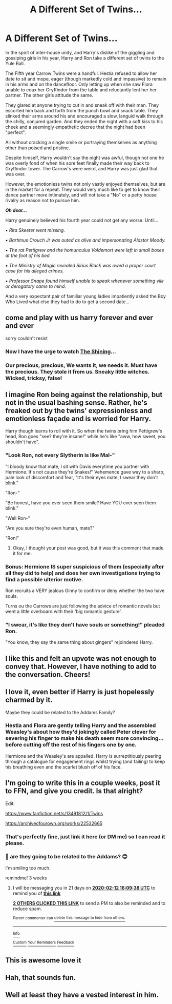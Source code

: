 #+TITLE: A Different Set of Twins...

* A Different Set of Twins...
:PROPERTIES:
:Author: RowanWinterlace
:Score: 138
:DateUnix: 1579317001.0
:DateShort: 2020-Jan-18
:FlairText: Prompt
:END:
In the spirit of inter-house unity, and Harry's dislike of the giggling and gossiping girls in his year, Harry and Ron take a different set of twins to the Yule Ball.

The Fifth year Carrow Twins were a handful. Hestia refused to allow her date to sit and mope, eager (though markedly cold and impassive) to remain in his arms and on the dancefloor. Only letting up when she saw Flora unable to coax her Gryffindor from the table and reluctantly lent her her partner. The other girls attitude the same.

They glared at anyone trying to cut in and sneak off with their man. They escorted him back and forth from the punch bowl and snack table. They slinked their arms around his and encouraged a slow, languid walk through the chilly, conjured garden. And they ended the night with a soft kiss to his cheek and a seemingly empathetic decree that the night had been "perfect".

All without cracking a single smile or portraying themselves as anything other than poised and pristine.

Despite himself, Harry wouldn't say the night was awful, though not one he was overly fond of when his sore feet finally made their way back to Gryffindor tower. The Carrow's were weird, and Harry was just glad that was over.

However, the emotionless twins not only vastly enjoyed themselves, but are in the market for a repeat. They would very much like to get to know their dance partner more intimately, and will not take a "No" or a petty house rivalry as reason not to pursue him.

*/Oh dear.../*

Harry genuinely believed his fourth year could not get any worse. Until...

/▪︎ Rita Skeeter went missing./

/▪︎ Bartimus Crouch Jr was outed as alive and impersonating Alastor Moody./

/▪︎ The rat Pettigrew and the homunculus Voldemort were left in small boxes at the foot of his bed./

/▪︎ The Ministry of Magic revealed Sirius Black was owed a proper court case for his alleged crimes./

/▪︎ Professor Snape found himself unable to speak whenever something vile or derogatory came to mind./

And a very expectant pair of familiar young ladies impatiently asked the Boy Who Lived what else they had to do to get a second date...


** come and play with us harry forever and ever and ever

sorry couldn't resist
:PROPERTIES:
:Author: quantum_of_flawless
:Score: 51
:DateUnix: 1579322957.0
:DateShort: 2020-Jan-18
:END:

*** Now I have the urge to watch [[https://i.imgur.com/Cb9qi8j.png][The Shining]]...
:PROPERTIES:
:Author: Nyanmaru_San
:Score: 4
:DateUnix: 1579369651.0
:DateShort: 2020-Jan-18
:END:


*** Our precious, precious, We wants it, we needs it. Must have the precious. They stole it from us. Sneaky little witches. Wicked, tricksy, false!
:PROPERTIES:
:Author: acelenny
:Score: 5
:DateUnix: 1580757442.0
:DateShort: 2020-Feb-03
:END:


** I imagine Ron being against the relationship, but not in the usual bashing sense. Rather, he's freaked out by the twins' expressionless and emotionless façade and is worried for Harry.

Harry though learns to roll with it. So when the twins bring him Pettigrew's head, Ron goes "see? they're insane!" while he's like "aww, how sweet, you shouldn't have".
:PROPERTIES:
:Author: rek-lama
:Score: 27
:DateUnix: 1579361440.0
:DateShort: 2020-Jan-18
:END:

*** "Look Ron, not every Slytherin is like Mal-"

"I bloody know that mate, I sit with Davis everytime you partner with Hermione. It's not cause they're Snakes!" Vehemence gave way to a sharp, pale look of discomfort and fear, "It's their eyes mate, I swear they don't blink."

"Ron-"

"Be honest, have you ever seen them smile? Have YOU ever seen them blink."

"Well Ron-"

"Are you sure they're even human, mate?"

"Ron!"
:PROPERTIES:
:Author: RowanWinterlace
:Score: 43
:DateUnix: 1579361704.0
:DateShort: 2020-Jan-18
:END:

**** Okay, I thought your post was good, but it was this comment that made it for me.
:PROPERTIES:
:Author: Tenebris-Umbra
:Score: 13
:DateUnix: 1579364477.0
:DateShort: 2020-Jan-18
:END:


*** Bonus: Hermione IS super suspicious of them (especially after all they did to help) and does her own investigations trying to find a possible ulterior motive.

Ron recruits a VERY jealous Ginny to confirm or deny whether the two have souls.

Turns ou the Carrows are just following the advice of romantic novels but went a little overboard with their 'big romantic gesture'.
:PROPERTIES:
:Author: RowanWinterlace
:Score: 32
:DateUnix: 1579363844.0
:DateShort: 2020-Jan-18
:END:


*** "I swear, it's like they don't have souls or something!" pleaded Ron.

"You know, they say the same thing about gingers" rejoindered Harry.
:PROPERTIES:
:Author: Nyanmaru_San
:Score: 32
:DateUnix: 1579369818.0
:DateShort: 2020-Jan-18
:END:


** I like this and felt an upvote was not enough to convey that. However, I have nothing to add to the conversation. Cheers!
:PROPERTIES:
:Author: CamStorm
:Score: 18
:DateUnix: 1579320086.0
:DateShort: 2020-Jan-18
:END:


** I love it, even better if Harry is just hopelessly charmed by it.

Maybe they could be related to the Addams Family?
:PROPERTIES:
:Author: LiriStorm
:Score: 19
:DateUnix: 1579360261.0
:DateShort: 2020-Jan-18
:END:

*** Hestia and Flora are gently telling Harry and the assembled Weasley's about how they'd jokingly called Peter clever for severing his finger to make his death seem more convincing... before cutting off the rest of his fingers one by one.

Hermione and the Weasley's are appalled. Harry is surreptitiously peering through a catalogue for engagement rings whilst trying (and failing) to keep his breathing even and the scarlet blush off of his face.
:PROPERTIES:
:Author: RowanWinterlace
:Score: 31
:DateUnix: 1579365478.0
:DateShort: 2020-Jan-18
:END:


** I'm going to write this in a couple weeks, post it to FFN, and give you credit. Is that alright?

Edit:

[[https://www.fanfiction.net/s/13491812/1/Twins]]

[[https://archiveofourown.org/works/22532665]]
:PROPERTIES:
:Author: deirox
:Score: 15
:DateUnix: 1579526389.0
:DateShort: 2020-Jan-20
:END:

*** That's perfectly fine, just link it here (or DM me) so I can read it please.
:PROPERTIES:
:Author: RowanWinterlace
:Score: 5
:DateUnix: 1579536353.0
:DateShort: 2020-Jan-20
:END:


*** 🤗 are they going to be related to the Addams? 😊

I'm smiling too much.

remindme! 3 weeks
:PROPERTIES:
:Author: DeDe_at_it_again
:Score: 3
:DateUnix: 1579709378.0
:DateShort: 2020-Jan-22
:END:

**** I will be messaging you in 21 days on [[http://www.wolframalpha.com/input/?i=2020-02-12%2016:09:38%20UTC%20To%20Local%20Time][*2020-02-12 16:09:38 UTC*]] to remind you of [[https://np.reddit.com/r/HPfanfiction/comments/eqazyx/a_different_set_of_twins/ff9bsv1/?context=3][*this link*]]

[[https://np.reddit.com/message/compose/?to=RemindMeBot&subject=Reminder&message=%5Bhttps%3A%2F%2Fwww.reddit.com%2Fr%2FHPfanfiction%2Fcomments%2Feqazyx%2Fa_different_set_of_twins%2Fff9bsv1%2F%5D%0A%0ARemindMe%21%202020-02-12%2016%3A09%3A38%20UTC][*2 OTHERS CLICKED THIS LINK*]] to send a PM to also be reminded and to reduce spam.

^{Parent commenter can} [[https://np.reddit.com/message/compose/?to=RemindMeBot&subject=Delete%20Comment&message=Delete%21%20eqazyx][^{delete this message to hide from others.}]]

--------------

[[https://np.reddit.com/r/RemindMeBot/comments/e1bko7/remindmebot_info_v21/][^{Info}]]

[[https://np.reddit.com/message/compose/?to=RemindMeBot&subject=Reminder&message=%5BLink%20or%20message%20inside%20square%20brackets%5D%0A%0ARemindMe%21%20Time%20period%20here][^{Custom}]]
[[https://np.reddit.com/message/compose/?to=RemindMeBot&subject=List%20Of%20Reminders&message=MyReminders%21][^{Your Reminders}]]
[[https://np.reddit.com/message/compose/?to=Watchful1&subject=RemindMeBot%20Feedback][^{Feedback}]]
:PROPERTIES:
:Author: RemindMeBot
:Score: 1
:DateUnix: 1579709402.0
:DateShort: 2020-Jan-22
:END:


** This is awesome love it
:PROPERTIES:
:Author: TheSirGrailluet
:Score: 3
:DateUnix: 1579321817.0
:DateShort: 2020-Jan-18
:END:


** Hah, that sounds fun.
:PROPERTIES:
:Score: 3
:DateUnix: 1579342005.0
:DateShort: 2020-Jan-18
:END:


** Well at least they have a vested interest in him.
:PROPERTIES:
:Author: DerpyPotatos
:Score: 3
:DateUnix: 1579353108.0
:DateShort: 2020-Jan-18
:END:
